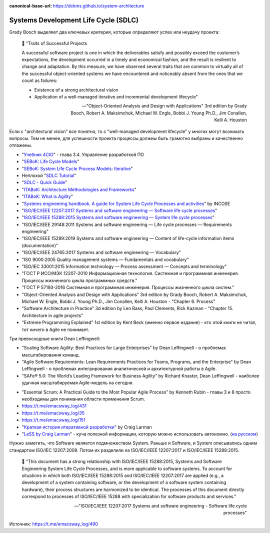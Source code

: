 :canonical-base-url: https://dckms.github.io/system-architecture

.. index:: SDLC, Literature

=====================================
Systems Development Life Cycle (SDLC)
=====================================

.. sectionauthor:: Ivan Zakrevsky

Grady Booch выделяет два ключевых критерия, которые определяют успех или неудачу проекта:

    📝 "Traits of Successful Projects 

    A successful software project is one in which the deliverables satisfy and possibly exceed the customer’s expectations, the development occurred in a timely and economical fashion, and the result is resilient to change and adaptation. By this measure, we have observed several traits that are common to virtually all of the successful object-oriented systems we have encountered and noticeably absent from the ones that we count as failures: 

    - Existence of a strong architectural vision
    - Application of a well-managed iterative and incremental development lifecycle"

    -- "Object-Oriented Analysis and Design with Applications" 3rd edition by Grady Booch, Robert A. Maksimchuk, Michael W. Engle, Bobbi J. Young Ph.D., Jim Conallen, Kelli A. Houston

Если с "architectural vision" все понятно, то с "well-managed development lifecycle" у многих могут возникать вопросы. Тем не менее, для успешности проекта процессы должны быть грамотно выбраны и качественно отлажены.

- "`Учебник 4CIO <https://book4cio.ru/#page-14>`__" - глава 3.4. Управление разработкой ПО
- "`SEBoK: Life Cycle Models <https://www.sebokwiki.org/wiki/Life_Cycle_Models>`__"
- "`SEBoK: System Life Cycle Process Models: Iterative <https://www.sebokwiki.org/wiki/System_Life_Cycle_Process_Models:_Iterative>`__"
- Неплохой "`SDLC Tutorial <https://www.tutorialspoint.com/sdlc/index.htm>`__"
- "`SDLC - Quick Guide <https://www.tutorialspoint.com/sdlc/sdlc_quick_guide.htm>`__"
- "`ITABoK: Architecture Methodologies and Frameworks <https://itabok.iasaglobal.org/itabok3_0/architecture-methodologies-and-frameworks/>`__"
- "`ITABoK: What is Agility <https://itabok.iasaglobal.org/itabok3_0/digital-outcome-model/agility/>`__"
- "`Systems engineering handbook. A guide for System Life Cycle Processes and activities <https://www.incose.org/products-and-publications/se-handbook>`__" by INCOSE

- "`ISO/IEC/IEEE 12207:2017 Systems and software engineering — Software life cycle processes <https://www.iso.org/standard/63712.html>`__"
- "`ISO/IEC/IEEE 15288:2015 Systems and software engineering — System life cycle processes <https://www.iso.org/standard/63711.html>`__"

- "ISO/IEC/IEEE 29148:2011 Systems and software engineering — Life cycle processes — Requirements engineering"
- "ISO/IEC/IEEE 15289:2019 Systems and software engineering — Content of life-cycle information items (documentation)"

- "ISO/IEC/IEEE 24765:2017 Systems and software engineering — Vocabulary"
- "ISO 9000:2005 Quality management systems — Fundamentals and vocabulary"

- "ISO/IEC 33001:2015 Information technology — Process assessment — Concepts and terminology"

- "ГОСТ Р ИСО/МЭК 12207-2010 Информационная технология. Системная и программная инженерия. Процессы жизненного цикла программных средств."
- "ГОСТ Р 57193-2016 Системная и программная инженерия. Процессы жизненного цикла систем."


- "Object-Oriented Analysis and Design with Applications" 3rd edition by Grady Booch, Robert A. Maksimchuk, Michael W. Engle, Bobbi J. Young Ph.D., Jim Conallen, Kelli A. Houston - "Chapter 6. Process"
- "Software Architecture in Practice" 3d edition by Len Bass, Paul Clements, Rick Kazman - "Chapter 15. Architecture in agile projects"
- "Extreme Programming Explained" 1st edition by Kent Beck (именно первое издание) - кто этой книги не читал, тот ничего в Agile не понимает.

Три превосходные книги Dean Leffingwell:

- "Scaling Software Agility: Best Practices for Large Enterprises" by Dean Leffingwell - о проблемах масштабирования команд.
- "Agile Software Requirements: Lean Requirements Practices for Teams, Programs, and the Enterprise" by Dean Leffingwell - о проблемах интегрирования аналитической и архитектурной работы в Agile.
- "SAFe® 5.0: The World’s Leading Framework for Business Agility" by Richard Knaster, Dean Leffingwell - наиболее удачная масштабируемая Agile-модель на сегодня.

..

- "Essential Scrum: A Practical Guide to the Most Popular Agile Process" by Kenneth Rubin - главы 3 и 8 просто необходимы для понимания области применения Scrum.

- https://t.me/emacsway_log/431
- https://t.me/emacsway_log/35
- https://t.me/emacsway_log/151

- "`Краткая история итеративной разработки <https://www.craiglarman.com/wiki/downloads/misc/history-of-iterative-larman-and-basili-ieee-computer.pdf>`__" by Craig Larman
- "`LeSS by Craig Larman <https://less.works/less/framework/introduction>`__" - куча полезной информации, которую можно использовать автономно. (`на русском <https://less.works/ru/less/framework/introduction>`__)

Нужно заметить, что Software является подмножеством System.
Раньше и Software, и System описывались одним стандартом ISO/IEC 12207:2008.
Потом их разделили на ISO/IEC/IEEE 12207:2017 и ISO/IEC/IEEE 15288:2015.

    📝 "This document has a strong relationship with ISO/IEC/IEEE 15288:2015, Systems and Software Engineering System Life Cycle Processes, and is more applicable to software systems.
    To account for situations in which both ISO/IEC/IEEE 15288:2015 and ISO/IEC/IEEE 12207:2017 are applied (e.g., a development of a system containing software, or the development of a software system containing hardware), their process structures are harmonized to be identical.
    The processes of this document directly correspond to processes of ISO/IEC/IEEE 15288 with specialization for software products and services."

    -- "ISO/IEC/IEEE 12207:2017 Systems and software engineering - Software life cycle processes"

Источник: https://t.me/emacsway_log/490
